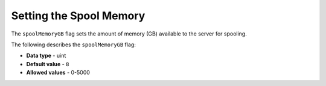 .. _spool_memory_gb:

*************************
Setting the Spool Memory
*************************
The ``spoolMemoryGB`` flag sets the amount of memory (GB) available to the server for spooling.

The following describes the ``spoolMemoryGB`` flag:

* **Data type** - uint
* **Default value** - ``8``
* **Allowed values** - 0-5000